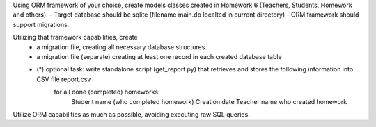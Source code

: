 Using ORM framework of your choice, create models classes created in Homework 6 (Teachers, Students, Homework and others).
- Target database should be sqlite (filename main.db localted in current directory)
- ORM framework should support migrations.

Utilizing that framework capabilities, create
 - a migration file, creating all necessary database structures.
 - a migration file (separate) creating at least one record in each created database table
 - (*) optional task: write standalone script (get_report.py) that retrieves and stores the following information into CSV file report.csv 
     for all done (completed) homeworks:
         Student name (who completed homework)
         Creation date
         Teacher name who created homework


Utilize ORM capabilities as much as possible, avoiding executing raw SQL queries.

